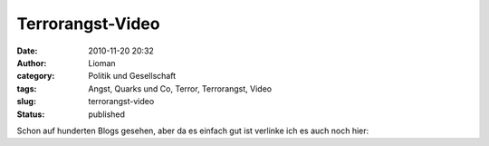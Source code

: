 Terrorangst-Video
#################
:date: 2010-11-20 20:32
:author: Lioman
:category: Politik und Gesellschaft
:tags: Angst, Quarks und Co, Terror, Terrorangst, Video
:slug: terrorangst-video
:status: published

Schon auf hunderten Blogs gesehen, aber da es einfach gut ist verlinke
ich es auch noch hier:

.. youtube:: BjQj05Mr8oU
   :class: youtube-16x9
